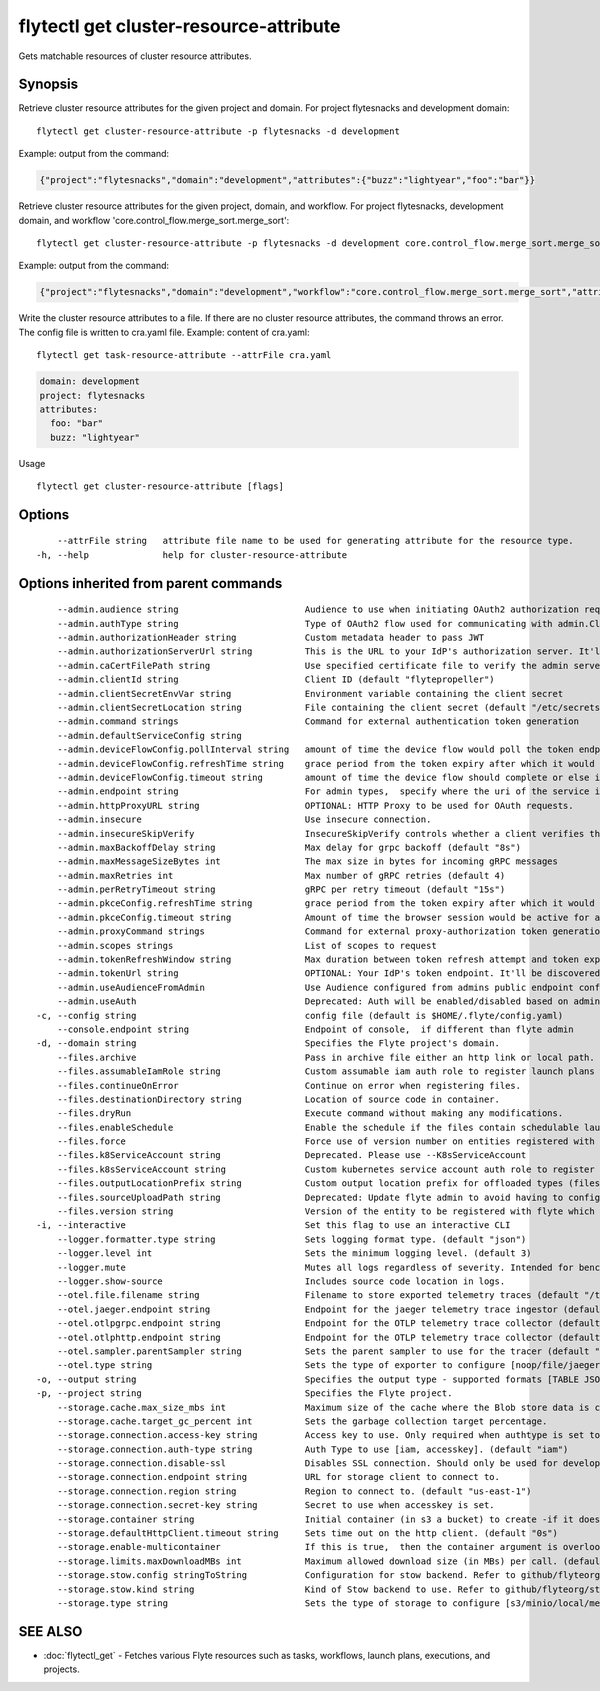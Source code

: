 .. _flytectl_get_cluster-resource-attribute:

flytectl get cluster-resource-attribute
---------------------------------------

Gets matchable resources of cluster resource attributes.

Synopsis
~~~~~~~~



Retrieve cluster resource attributes for the given project and domain.
For project flytesnacks and development domain:
::

 flytectl get cluster-resource-attribute -p flytesnacks -d development

Example: output from the command:

.. code-block:: json

 {"project":"flytesnacks","domain":"development","attributes":{"buzz":"lightyear","foo":"bar"}}

Retrieve cluster resource attributes for the given project, domain, and workflow.
For project flytesnacks, development domain, and workflow 'core.control_flow.merge_sort.merge_sort':
::

 flytectl get cluster-resource-attribute -p flytesnacks -d development core.control_flow.merge_sort.merge_sort

Example: output from the command:

.. code-block:: json

 {"project":"flytesnacks","domain":"development","workflow":"core.control_flow.merge_sort.merge_sort","attributes":{"buzz":"lightyear","foo":"bar"}}

Write the cluster resource attributes to a file. If there are no cluster resource attributes, the command throws an error.
The config file is written to cra.yaml file.
Example: content of cra.yaml:

::

 flytectl get task-resource-attribute --attrFile cra.yaml


.. code-block:: yaml

    domain: development
    project: flytesnacks
    attributes:
      foo: "bar"
      buzz: "lightyear"

Usage


::

  flytectl get cluster-resource-attribute [flags]

Options
~~~~~~~

::

      --attrFile string   attribute file name to be used for generating attribute for the resource type.
  -h, --help              help for cluster-resource-attribute

Options inherited from parent commands
~~~~~~~~~~~~~~~~~~~~~~~~~~~~~~~~~~~~~~

::

      --admin.audience string                        Audience to use when initiating OAuth2 authorization requests.
      --admin.authType string                        Type of OAuth2 flow used for communicating with admin.ClientSecret, Pkce, ExternalCommand are valid values (default "ClientSecret")
      --admin.authorizationHeader string             Custom metadata header to pass JWT
      --admin.authorizationServerUrl string          This is the URL to your IdP's authorization server. It'll default to Endpoint
      --admin.caCertFilePath string                  Use specified certificate file to verify the admin server peer.
      --admin.clientId string                        Client ID (default "flytepropeller")
      --admin.clientSecretEnvVar string              Environment variable containing the client secret
      --admin.clientSecretLocation string            File containing the client secret (default "/etc/secrets/client_secret")
      --admin.command strings                        Command for external authentication token generation
      --admin.defaultServiceConfig string            
      --admin.deviceFlowConfig.pollInterval string   amount of time the device flow would poll the token endpoint if auth server doesn't return a polling interval. Okta and google IDP do return an interval' (default "5s")
      --admin.deviceFlowConfig.refreshTime string    grace period from the token expiry after which it would refresh the token. (default "5m0s")
      --admin.deviceFlowConfig.timeout string        amount of time the device flow should complete or else it will be cancelled. (default "10m0s")
      --admin.endpoint string                        For admin types,  specify where the uri of the service is located.
      --admin.httpProxyURL string                    OPTIONAL: HTTP Proxy to be used for OAuth requests.
      --admin.insecure                               Use insecure connection.
      --admin.insecureSkipVerify                     InsecureSkipVerify controls whether a client verifies the server's certificate chain and host name. Caution : shouldn't be use for production usecases'
      --admin.maxBackoffDelay string                 Max delay for grpc backoff (default "8s")
      --admin.maxMessageSizeBytes int                The max size in bytes for incoming gRPC messages
      --admin.maxRetries int                         Max number of gRPC retries (default 4)
      --admin.perRetryTimeout string                 gRPC per retry timeout (default "15s")
      --admin.pkceConfig.refreshTime string          grace period from the token expiry after which it would refresh the token. (default "5m0s")
      --admin.pkceConfig.timeout string              Amount of time the browser session would be active for authentication from client app. (default "2m0s")
      --admin.proxyCommand strings                   Command for external proxy-authorization token generation
      --admin.scopes strings                         List of scopes to request
      --admin.tokenRefreshWindow string              Max duration between token refresh attempt and token expiry. (default "0s")
      --admin.tokenUrl string                        OPTIONAL: Your IdP's token endpoint. It'll be discovered from flyte admin's OAuth Metadata endpoint if not provided.
      --admin.useAudienceFromAdmin                   Use Audience configured from admins public endpoint config.
      --admin.useAuth                                Deprecated: Auth will be enabled/disabled based on admin's dynamically discovered information.
  -c, --config string                                config file (default is $HOME/.flyte/config.yaml)
      --console.endpoint string                      Endpoint of console,  if different than flyte admin
  -d, --domain string                                Specifies the Flyte project's domain.
      --files.archive                                Pass in archive file either an http link or local path.
      --files.assumableIamRole string                Custom assumable iam auth role to register launch plans with.
      --files.continueOnError                        Continue on error when registering files.
      --files.destinationDirectory string            Location of source code in container.
      --files.dryRun                                 Execute command without making any modifications.
      --files.enableSchedule                         Enable the schedule if the files contain schedulable launchplan.
      --files.force                                  Force use of version number on entities registered with flyte.
      --files.k8ServiceAccount string                Deprecated. Please use --K8sServiceAccount
      --files.k8sServiceAccount string               Custom kubernetes service account auth role to register launch plans with.
      --files.outputLocationPrefix string            Custom output location prefix for offloaded types (files/schemas).
      --files.sourceUploadPath string                Deprecated: Update flyte admin to avoid having to configure storage access from flytectl.
      --files.version string                         Version of the entity to be registered with flyte which are un-versioned after serialization.
  -i, --interactive                                  Set this flag to use an interactive CLI
      --logger.formatter.type string                 Sets logging format type. (default "json")
      --logger.level int                             Sets the minimum logging level. (default 3)
      --logger.mute                                  Mutes all logs regardless of severity. Intended for benchmarks/tests only.
      --logger.show-source                           Includes source code location in logs.
      --otel.file.filename string                    Filename to store exported telemetry traces (default "/tmp/trace.txt")
      --otel.jaeger.endpoint string                  Endpoint for the jaeger telemetry trace ingestor (default "http://localhost:14268/api/traces")
      --otel.otlpgrpc.endpoint string                Endpoint for the OTLP telemetry trace collector (default "http://localhost:4317")
      --otel.otlphttp.endpoint string                Endpoint for the OTLP telemetry trace collector (default "http://localhost:4318/v1/traces")
      --otel.sampler.parentSampler string            Sets the parent sampler to use for the tracer (default "always")
      --otel.type string                             Sets the type of exporter to configure [noop/file/jaeger/otlpgrpc/otlphttp]. (default "noop")
  -o, --output string                                Specifies the output type - supported formats [TABLE JSON YAML DOT DOTURL]. NOTE: dot, doturl are only supported for Workflow (default "TABLE")
  -p, --project string                               Specifies the Flyte project.
      --storage.cache.max_size_mbs int               Maximum size of the cache where the Blob store data is cached in-memory. If not specified or set to 0,  cache is not used
      --storage.cache.target_gc_percent int          Sets the garbage collection target percentage.
      --storage.connection.access-key string         Access key to use. Only required when authtype is set to accesskey.
      --storage.connection.auth-type string          Auth Type to use [iam, accesskey]. (default "iam")
      --storage.connection.disable-ssl               Disables SSL connection. Should only be used for development.
      --storage.connection.endpoint string           URL for storage client to connect to.
      --storage.connection.region string             Region to connect to. (default "us-east-1")
      --storage.connection.secret-key string         Secret to use when accesskey is set.
      --storage.container string                     Initial container (in s3 a bucket) to create -if it doesn't exist-.'
      --storage.defaultHttpClient.timeout string     Sets time out on the http client. (default "0s")
      --storage.enable-multicontainer                If this is true,  then the container argument is overlooked and redundant. This config will automatically open new connections to new containers/buckets as they are encountered
      --storage.limits.maxDownloadMBs int            Maximum allowed download size (in MBs) per call. (default 2)
      --storage.stow.config stringToString           Configuration for stow backend. Refer to github/flyteorg/stow (default [])
      --storage.stow.kind string                     Kind of Stow backend to use. Refer to github/flyteorg/stow
      --storage.type string                          Sets the type of storage to configure [s3/minio/local/mem/stow]. (default "s3")

SEE ALSO
~~~~~~~~

* :doc:`flytectl_get` 	 - Fetches various Flyte resources such as tasks, workflows, launch plans, executions, and projects.

